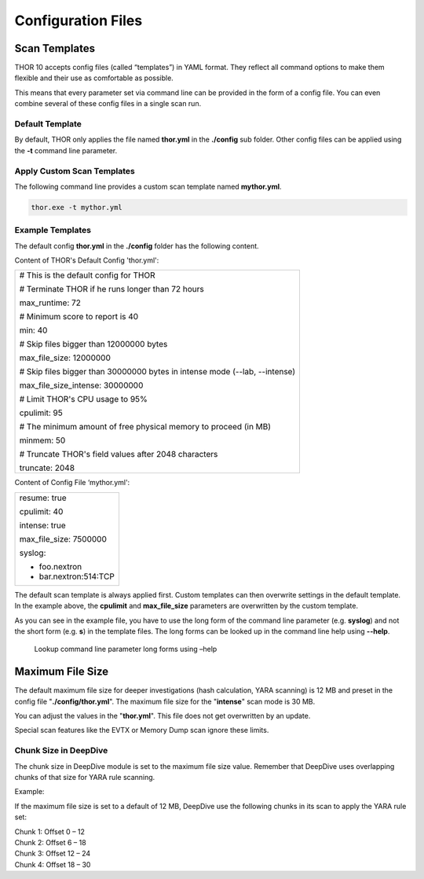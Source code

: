 Configuration Files
===================

Scan Templates
--------------

THOR 10 accepts config files (called “templates”) in YAML format. They
reflect all command options to make them flexible and their use as
comfortable as possible.

This means that every parameter set via command line can be provided in
the form of a config file. You can even combine several of these config
files in a single scan run.

Default Template
^^^^^^^^^^^^^^^^

By default, THOR only applies the file named **thor.yml** in the
**./config** sub folder. Other config files can be applied using the
**-t** command line parameter.

Apply Custom Scan Templates
^^^^^^^^^^^^^^^^^^^^^^^^^^^

The following command line provides a custom scan template named
**mythor.yml**.

.. code:: batch
   
   thor.exe -t mythor.yml

Example Templates
^^^^^^^^^^^^^^^^^

The default config **thor.yml** in the **./config** folder has the
following content.

Content of THOR's Default Config 'thor.yml':

+------------------------------------------------------------------------------+
| # This is the default config for THOR                                        |
|                                                                              |
| # Terminate THOR if he runs longer than 72 hours                             |
|                                                                              |
| max\_runtime: 72                                                             |
|                                                                              |
| # Minimum score to report is 40                                              |
|                                                                              |
| min: 40                                                                      |
|                                                                              |
| # Skip files bigger than 12000000 bytes                                      |
|                                                                              |
| max\_file\_size: 12000000                                                    |
|                                                                              |
| # Skip files bigger than 30000000 bytes in intense mode (--lab, --intense)   |
|                                                                              |
| max\_file\_size\_intense: 30000000                                           |
|                                                                              |
| # Limit THOR's CPU usage to 95%                                              |
|                                                                              |
| cpulimit: 95                                                                 |
|                                                                              |
| # The minimum amount of free physical memory to proceed (in MB)              |
|                                                                              |
| minmem: 50                                                                   |
|                                                                              |
| # Truncate THOR's field values after 2048 characters                         |
|                                                                              |
| truncate: 2048                                                               |
+------------------------------------------------------------------------------+

Content of Config File ‘mythor.yml':

+----------------------------+
| resume: true               |
|   			     |
| cpulimit: 40               |
|			     |
| intense: true              |
|		             |
| max\_file\_size: 7500000   |
|			     |
| syslog:                    |
|			     |
| - foo.nextron              |
|			     |
| - bar.nextron:514:TCP      |
+----------------------------+

The default scan template is always applied first. Custom templates can
then overwrite settings in the default template. In the example above,
the **cpulimit** and **max\_file\_size** parameters are overwritten by
the custom template.

As you can see in the example file, you have to use the long form of the
command line parameter (e.g. **syslog**) and not the short form (e.g.
**s**) in the template files. The long forms can be looked up in the
command line help using **--help**.

.. figure:: ../images/image20.png
   :target: ../_images/image20.png
   :alt: Lookup command line parameter long forms using -help

   Lookup command line parameter long forms using –help

Maximum File Size
-----------------

The default maximum file size for deeper investigations (hash
calculation, YARA scanning) is 12 MB and preset in the config file
"**./config/thor.yml**". The maximum file size for the
"**intense**" scan mode is 30 MB.

You can adjust the values in the "**thor.yml**". This file does not
get overwritten by an update.

Special scan features like the EVTX or Memory Dump scan ignore these
limits.

Chunk Size in DeepDive
^^^^^^^^^^^^^^^^^^^^^^

The chunk size in DeepDive module is set to the maximum file size value.
Remember that DeepDive uses overlapping chunks of that size for YARA
rule scanning.

Example:

If the maximum file size is set to a default of 12 MB, DeepDive use the
following chunks in its scan to apply the YARA rule set:

| Chunk 1: Offset 0 – 12
| Chunk 2: Offset 6 – 18
| Chunk 3: Offset 12 – 24
| Chunk 4: Offset 18 – 30

